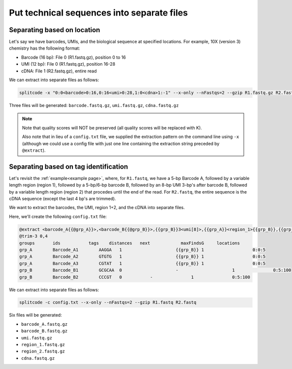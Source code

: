 .. _Extraction guide:

Put technical sequences into separate files
===========================================

Separating based on location
^^^^^^^^^^^^^^^^^^^^^^^^^^^^

Let's say we have barcodes, UMIs, and the biological sequence at specified locations. For example, 10X (version 3) chemistry has the following format:

* Barcode (16 bp): File 0 (R1.fastq.gz), position 0 to 16
* UMI (12 bp): File 0 (R1.fastq.gz), position 16-28
* cDNA: File 1 (R2.fastq.gz), entire read

We can extract into separate files as follows:

.. code-block:: text

   splitcode -x "0:0<barcode>0:16,0:16<umi>0:28,1:0<cdna>1:-1" --x-only --nFastqs=2 --gzip R1.fastq.gz R2.fastq.gz

Three files will be generated: ``barcode.fastq.gz``, ``umi.fastq.gz``, ``cdna.fastq.gz``

.. note::

   Note that quality scores will NOT be preserved (all quality scores will be replaced with K).
   
   Also note that in lieu of a ``config.txt`` file, we supplied the extraction pattern on the command line using ``-x`` (although we could use a config file with just one line containing the extraction string preceded by ``@extract``).

Separating based on tag identification
^^^^^^^^^^^^^^^^^^^^^^^^^^^^^^^^^^^^^^

Let's revisit the :ref:`example<example page>`, where, for ``R1.fastq``, we have a 5-bp Barcode A, followed by a variable length region (region 1), followed by a 5-bp/6-bp barcode B, followed by an 8-bp UMI 3-bp's after barcode B, followed by a variable length region (region 2) that procedes until the end of the read. For ``R2.fastq``, the entire sequence is the cDNA sequence (except the last 4 bp's are trimmed).

We want to extract the barcodes, the UMI, region 1+2, and the cDNA into separate files.

Here, we'll create the following ``config.txt`` file:

.. code-block:: text

   @extract <barcode_A{{@grp_A}}>,<barcode_B{{@grp_B}}>,{{grp_B}}3<umi[8]>,{{grp_A}}<region_1>{{grp_B}},{{grp_B}}3<region_2>0:-1,1:0<cdna>1:-1
   @trim-3 0,4
   groups	ids           tags    distances	  next		  maxFindsG	locations
   grp_A	Barcode_A1	  AAGGA   1		        {{grp_B}} 1		      0:0:5
   grp_A	Barcode_A2	  GTGTG   1		        {{grp_B}} 1		      0:0:5
   grp_A	Barcode_A3	  CGTAT   1		        {{grp_B}} 1		      0:0:5
   grp_B	Barcode_B1	  GCGCAA  0		        -		      1		      0:5:100
   grp_B	Barcode_B2	  CCCGT   0           -		      1		      0:5:100

We can extract into separate files as follows:

.. code-block:: text

   splitcode -c config.txt --x-only --nFastqs=2 --gzip R1.fastq R2.fastq


Six files will be generated:

* ``barcode_A.fastq.gz``
* ``barcode_B.fastq.gz``
* ``umi.fastq.gz``
* ``region_1.fastq.gz``
* ``region_2.fastq.gz``
* ``cdna.fastq.gz``

